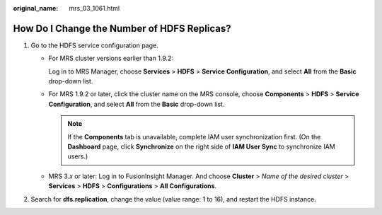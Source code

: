 :original_name: mrs_03_1061.html

.. _mrs_03_1061:

How Do I Change the Number of HDFS Replicas?
============================================

#. Go to the HDFS service configuration page.

   -  For MRS cluster versions earlier than 1.9.2:

      Log in to MRS Manager, choose **Services** > **HDFS** > **Service Configuration**, and select **All** from the **Basic** drop-down list.

   -  For MRS 1.9.2 or later, click the cluster name on the MRS console, choose **Components** > **HDFS** > **Service Configuration**, and select **All** from the **Basic** drop-down list.

      .. note::

         If the **Components** tab is unavailable, complete IAM user synchronization first. (On the **Dashboard** page, click **Synchronize** on the right side of **IAM User Sync** to synchronize IAM users.)

   -  MRS 3.\ *x* or later: Log in to FusionInsight Manager. And choose **Cluster** > *Name of the desired cluster* > **Services** > **HDFS** > **Configurations** > **All Configurations**.

#. Search for **dfs.replication**, change the value (value range: 1 to 16), and restart the HDFS instance.
